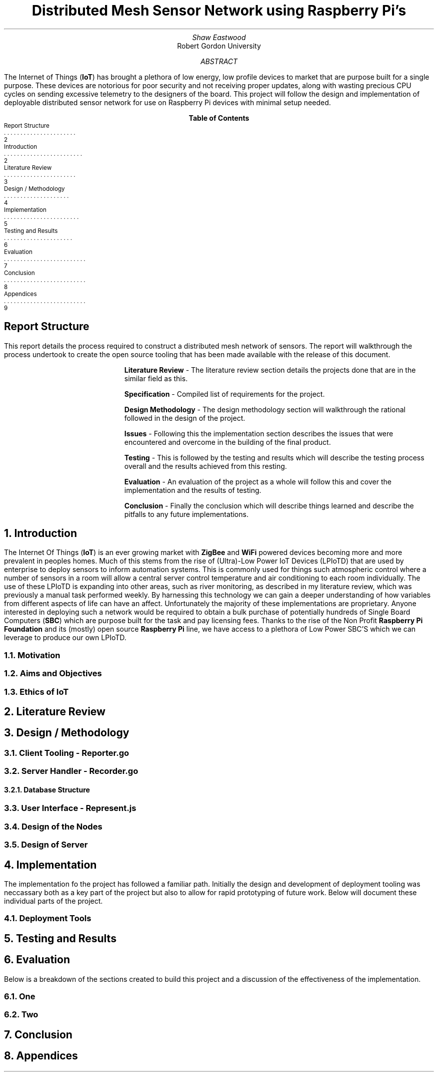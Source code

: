 .nr PSINCR 4p
.nr GROWPS 2
.TL
Distributed Mesh Sensor Network using Raspberry Pi's
.AU
Shaw Eastwood
.AI
Robert Gordon University
.DA
.AB
The Internet of Things
.B "IoT" ) (
has brought a plethora of low energy, low profile devices to market that are purpose built for a single purpose.
These devices are notorious for poor security and not receiving proper updates, along with wasting precious CPU cycles on sending excessive telemetry to the designers of the board.
This project will follow the design and implementation of deployable distributed sensor network for use on Raspberry Pi devices with minimal setup needed.
.AE
.XS 2
Report Structure
.XA 2
Introduction
.XA 3
Literature Review
.XA 4
Design / Methodology
.XA 5
Implementation
.XA 6
Testing and Results
.XA 7
Evaluation
.XA 8
Conclusion
.XA 9
Appendices
.XE
.TC
.bp
\# TODO : expand the abstract
\# TODO : more on the ethics
\# TODO : ONGOING : keep ToC up to date
.SH
Report Structure
.LP
This report details the process required to construct a distributed mesh network of sensors.
The report will walkthrough the process undertook to create the open source tooling that has been made available with the release of this document.
.XP
.B "Literature Review"
- The literature review section details the projects done that are in the similar field as this.
.XP
.B "Specification"
- Compiled list of requirements for the project.
.XP
.B "Design Methodology"
- The design methodology section will walkthrough the rational followed in the design of the project.
.XP
.B "Issues"
- Following this the implementation section describes the issues that were encountered and overcome in the building of the final product.
.XP
.B "Testing"
- This is followed by the testing and results which will describe the testing process overall and the results achieved from this resting.
.XP
.B "Evaluation"
- An evaluation of the project as a whole will follow this and cover the implementation and the results of testing.
.XP
.B "Conclusion"
- Finally the conclusion which will describe things learned and describe the pitfalls to any future implementations.
.bp
.NH
Introduction
.PP
The Internet Of Things
.B "IoT" ) (
is an ever growing market with
.B "ZigBee"
and
.B "WiFi"
powered devices becoming more and more prevalent in peoples homes.
Much of this stems from the rise of (Ultra)-Low Power IoT Devices (LPIoTD) that are used by enterprise to deploy sensors to inform automation systems.
This is commonly used for things such atmospheric control where a number of sensors in a room will allow a central server control temperature and air conditioning to each room individually.
The use of these LPIoTD is expanding into other areas, such as river monitoring, as described in my literature review, which was previously a manual task performed weekly.
.bl
By harnessing this technology we can gain a deeper understanding of how variables from different aspects of life can have an affect.
Unfortunately the majority of these implementations are proprietary.
Anyone interested in deploying such a network would be required to obtain a bulk purchase of potentially hundreds of Single Board Computers
.B "SBC" ) (
which are purpose built for the task and pay licensing fees.
Thanks to the rise of the Non Profit
.B "Raspberry Pi Foundation"
and its (mostly) open source
.B "Raspberry Pi"
line, we have access to a plethora of Low Power SBC'S which we can leverage to produce our own LPIoTD.

.bp
.NH 2
Motivation
.NH 2
Aims and Objectives
.NH 2
Ethics of IoT


.NH
Literature Review
\# TODO : port lit review to groff.
.NH
Design / Methodology
.NH 2
Client Tooling - Reporter.go
.PP
.NH 2
Server Handler - Recorder.go
.PP
.NH 3
Database Structure
.PP
.NH 2
User Interface - Represent.js
.PP
.NH 2
Design of the Nodes
.PP
.NH 2
Design of Server
.PP

.NH
Implementation
.PP
The implementation fo the project has followed a familiar path.
Initially the design and development of deployment tooling was neccassary both as a key part of the project but also to allow for rapid prototyping of future work.
Below will document these individual parts of the project.
.NH 2
Deployment Tools
.PP
.NH
Testing and Results
.PP

.NH
Evaluation
.PP
Below is a breakdown of the sections created to build this project and a discussion of the effectiveness of the implementation.
.NH 2
One
.PP
.NH 2
Two

.NH
Conclusion
.PP
.NH
Appendices
